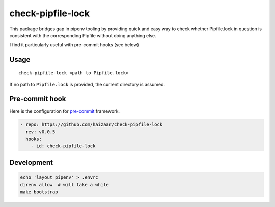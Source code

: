 check-pipfile-lock
==================

.. image:: https://img.shields.io/pypi/v/check-pipfile-lock.svg
    :target: https://pypi.python.org/pypi/check-pipfile-lock

.. image:: https://img.shields.io/travis/haizaar/check-pipfile-lock.svg
        :target: https://travis-ci.org/haizaar/check-pipfile-lock

.. image:: https://img.shields.io/pypi/dm/check-pipfile-lock.svg
    :target: https://pypi.python.org/pypi/check-pipfile-lock

This package bridges gap in pipenv tooling by providing
quick and easy way to check whether Pipfile.lock in question
is consistent with the corresponding Pipfile without doing
anything else.

I find it particularly useful with pre-commit hooks (see below)

Usage
-----
::

  check-pipfile-lock <path to Pipfile.lock>

If no path to ``Pipfile.lock`` is provided, the current
directory is assumed.

Pre-commit hook
---------------
Here is the configuration for
`pre-commit <https://pre-commit.com/>`_ framework.

.. code-block:: yaml

  - repo: https://github.com/haizaar/check-pipfile-lock
    rev: v0.0.5
    hooks:
      - id: check-pipfile-lock

Development
-----------
.. code-block:: shell

  echo 'layout pipenv' > .envrc
  direnv allow  # will take a while
  make bootstrap
